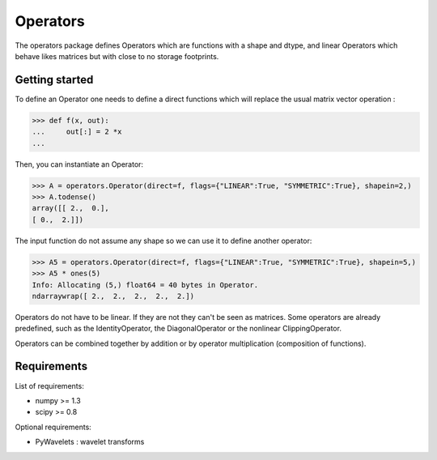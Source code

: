 =========
Operators
=========

The operators package defines Operators which are functions with a
shape and dtype, and linear Operators which behave likes matrices
but with close to no storage footprints.

Getting started
===============

To define an Operator one needs to define a direct functions
which will replace the usual matrix vector operation :

>>> def f(x, out):
...     out[:] = 2 *x
...

Then, you can instantiate an Operator:

>>> A = operators.Operator(direct=f, flags={"LINEAR":True, "SYMMETRIC":True}, shapein=2,)
>>> A.todense()
array([[ 2.,  0.],
[ 0.,  2.]])

The input function do not assume any shape so we can use it to define another operator:

>>> A5 = operators.Operator(direct=f, flags={"LINEAR":True, "SYMMETRIC":True}, shapein=5,)
>>> A5 * ones(5)
Info: Allocating (5,) float64 = 40 bytes in Operator.
ndarraywrap([ 2.,  2.,  2.,  2.,  2.])

Operators do not have to be linear. If they are not they can't be seen
as matrices.  Some operators are already predefined, such as the
IdentityOperator, the DiagonalOperator or the nonlinear
ClippingOperator.

Operators can be combined together by addition or by operator
multiplication (composition of functions).

Requirements
=============

List of requirements:

- numpy >= 1.3
- scipy >= 0.8

Optional requirements:

- PyWavelets : wavelet transforms
